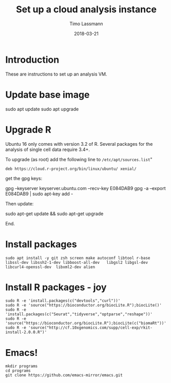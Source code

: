 #+TITLE:  Set up a cloud analysis instance
#+AUTHOR: Timo Lassmann
#+EMAIL:  timo.lassmann@telethonkids.org.au
#+DATE:   2018-03-21
#+LATEX_CLASS: report
#+OPTIONS:  toc:nil
#+OPTIONS: H:4
#+LATEX_CMD: xelatex

* Introduction  

  These are instructions to set up an analysis VM. 
* Update base image 

  #+BEGIN_EXAMPLE shell
  sudo apt update 
  sudo apt upgrade 
  #+END_EXAMPLE

* Upgrade R
   
   Ubuntu 16 only comes with version 3.2 of R. Several packages for the analysis of
   single cell data require 3.4+. 
   
   To upgrade (as root) add the following line to =/etc/apt/sources.list="
   
   #+BEGIN_EXAMPLE
   deb https://cloud.r-project.org/bin/linux/ubuntu/ xenial/  
   #+END_EXAMPLE
   
   get the gpg keys: 
  
   #+BEGIN_EXAMPLE sh 
   gpg --keyserver keyserver.ubuntu.com --recv-key E084DAB9
   gpg -a --export E084DAB9 | sudo apt-key add -
   #+END_EXAMPLE
   
   Then update: 

   #+BEGIN_EXAMPLE shell
   sudo apt-get update && sudo apt-get upgrade
   #+END_EXAMPLE
  
   End. 


* Install packages 

  #+BEGIN_SRC shell :tangle setup.sh :shebang #!/bin/bash :exports code :results none
    sudo apt install -y git zsh screen make autoconf libtool r-base libssl-dev libssh2-1-dev libboost-all-dev   libgsl2 libgsl-dev libcurl4-openssl-dev  libxml2-dev alien 
  #+END_SRC


* Install R packages - joy

#+BEGIN_SRC shell :tangle setup.sh :exports code :results none
sudo R -e 'install.packages(c("devtools","curl"))'
sudo R -e 'source("https://bioconductor.org/biocLite.R");biocLite()'
sudo R -e 'install.packages(c("Seurat","tidyverse","optparse","reshape"))'
sudo R -e 'source("https://bioconductor.org/biocLite.R");biocLite(c("biomaRt"))'
sudo R -e 'source("http://cf.10xgenomics.com/supp/cell-exp/rkit-install-2.0.0.R")'
#+END_SRC

* Emacs! 

  #+BEGIN_SRC shell :tangle setup.sh :exports code :results none
    mkdir programs 
    cd programs
    git clone https://github.com/emacs-mirror/emacs.git
  #+END_SRC



